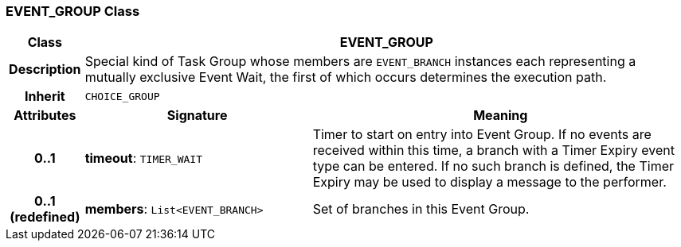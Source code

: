 === EVENT_GROUP Class

[cols="^1,3,5"]
|===
h|*Class*
2+^h|*EVENT_GROUP*

h|*Description*
2+a|Special kind of Task Group whose members are `EVENT_BRANCH` instances each representing a mutually exclusive Event Wait, the first of which occurs determines the execution path.

h|*Inherit*
2+|`CHOICE_GROUP`

h|*Attributes*
^h|*Signature*
^h|*Meaning*

h|*0..1*
|*timeout*: `TIMER_WAIT`
a|Timer to start on entry into Event Group. If no events are received within this time, a branch with a Timer Expiry event type can be entered. If no such branch is defined, the Timer Expiry may be used to display a message to the performer.

h|*0..1 +
(redefined)*
|*members*: `List<EVENT_BRANCH>`
a|Set of branches in this Event Group.
|===
